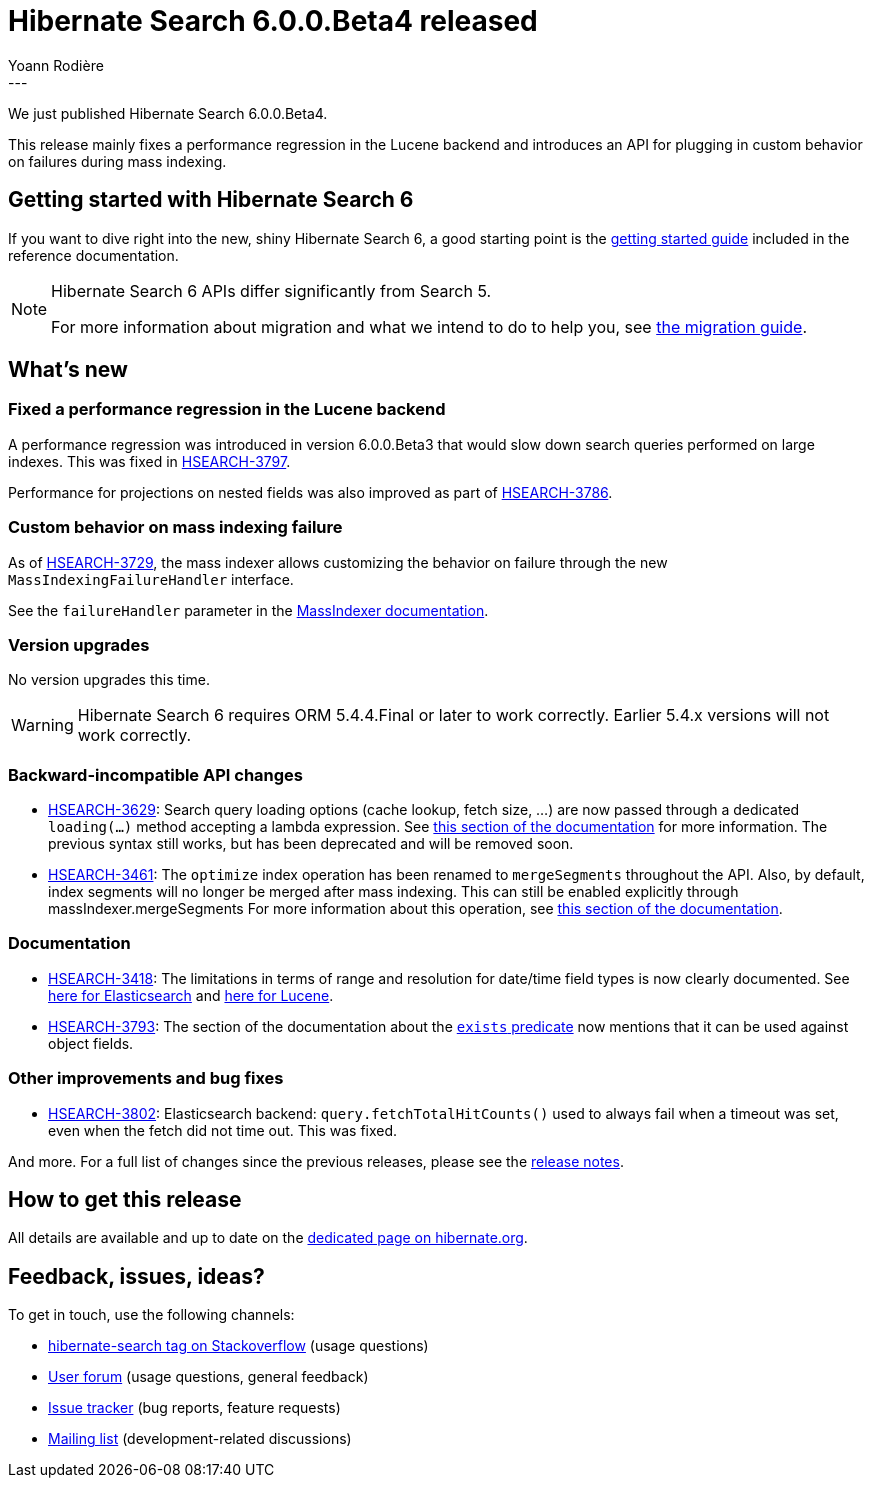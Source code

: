 = Hibernate Search 6.0.0.Beta4 released
Yoann Rodière
:awestruct-tags: [ "Hibernate Search", "Lucene", "Elasticsearch", "Releases" ]
:awestruct-layout: blog-post
---

We just published Hibernate Search 6.0.0.Beta4.

This release mainly fixes a performance regression in the Lucene backend
and introduces an API for plugging in custom behavior on failures during mass indexing.

== Getting started with Hibernate Search 6

If you want to dive right into the new, shiny Hibernate Search 6,
a good starting point is the
https://docs.jboss.org/hibernate/search/6.0/reference/en-US/html_single/#getting-started[getting started guide]
included in the reference documentation.

[NOTE]
====
Hibernate Search 6 APIs differ significantly from Search 5.

For more information about migration and what we intend to do to help you, see
https://hibernate.org/search/documentation/migrate/6.0/[the migration guide].
====

== What's new

=== Fixed a performance regression in the Lucene backend

A performance regression was introduced in version 6.0.0.Beta3 that would slow down search queries
performed on large indexes.
This was fixed in https://hibernate.atlassian.net/browse/HSEARCH-3797[HSEARCH-3797].

Performance for projections on nested fields was also improved as part of
https://hibernate.atlassian.net/browse/HSEARCH-3786[HSEARCH-3786].

=== Custom behavior on mass indexing failure

As of https://hibernate.atlassian.net/browse/HSEARCH-3729[HSEARCH-3729],
the mass indexer allows customizing the behavior on failure through
the new `MassIndexingFailureHandler` interface.

See the `failureHandler` parameter
in the link:https://docs.jboss.org/hibernate/search/6.0/reference/en-US/html_single/#mapper-orm-indexing-massindexer-parameters[MassIndexer documentation].

=== Version upgrades

No version upgrades this time.

[WARNING]
====
Hibernate Search 6 requires ORM 5.4.4.Final or later to work correctly.
Earlier 5.4.x versions will not work correctly.
====

=== Backward-incompatible API changes

* https://hibernate.atlassian.net/browse/HSEARCH-3629[HSEARCH-3629]:
Search query loading options (cache lookup, fetch size, ...)
are now passed through a dedicated `loading(...)` method accepting a lambda expression.
See link:https://docs.jboss.org/hibernate/search/6.0/reference/en-US/html_single/#search-dsl-query-entity-loading-options[this section of the documentation]
for more information.
The previous syntax still works, but has been deprecated and will be removed soon.
* https://hibernate.atlassian.net/browse/HSEARCH-3461[HSEARCH-3461]:
The `optimize` index operation has been renamed to `mergeSegments` throughout the API.
Also, by default, index segments will no longer be merged after mass indexing.
This can still be enabled explicitly through massIndexer.mergeSegments
For more information about this operation,
see link:https://docs.jboss.org/hibernate/search/6.0/reference/en-US/html_single/#mapper-orm-indexing-merge-segments[this section of the documentation].

=== Documentation

* https://hibernate.atlassian.net/browse/HSEARCH-3418[HSEARCH-3418]:
The limitations in terms of range and resolution for date/time field types is now clearly documented.
See https://docs.jboss.org/hibernate/search/6.0/reference/en-US/html_single/#backend-elasticsearch-field-types-available[here for Elasticsearch]
and https://docs.jboss.org/hibernate/search/6.0/reference/en-US/html_single/#backend-lucene-field-types-available[here for Lucene].
* https://hibernate.atlassian.net/browse/HSEARCH-3793[HSEARCH-3793]:
The section of the documentation about the link:https://docs.jboss.org/hibernate/search/6.0/reference/en-US/html_single/#search-dsl-predicate-exists[`exists` predicate]
now mentions that it can be used against object fields.

=== Other improvements and bug fixes

* https://hibernate.atlassian.net/browse/HSEARCH-3802[HSEARCH-3802]:
Elasticsearch backend: `query.fetchTotalHitCounts()` used to always fail when a timeout was set,
even when the fetch did not time out. This was fixed.

And more. For a full list of changes since the previous releases,
please see the https://hibernate.atlassian.net/secure/ReleaseNote.jspa?projectId=10061&version=31820[release notes].

== How to get this release

All details are available and up to date on the https://hibernate.org/search/releases/6.0/#get-it[dedicated page on hibernate.org].

== Feedback, issues, ideas?

To get in touch, use the following channels:

* http://stackoverflow.com/questions/tagged/hibernate-search[hibernate-search tag on Stackoverflow] (usage questions)
* https://discourse.hibernate.org/c/hibernate-search[User forum] (usage questions, general feedback)
* https://hibernate.atlassian.net/browse/HSEARCH[Issue tracker] (bug reports, feature requests)
* http://lists.jboss.org/pipermail/hibernate-dev/[Mailing list] (development-related discussions)
